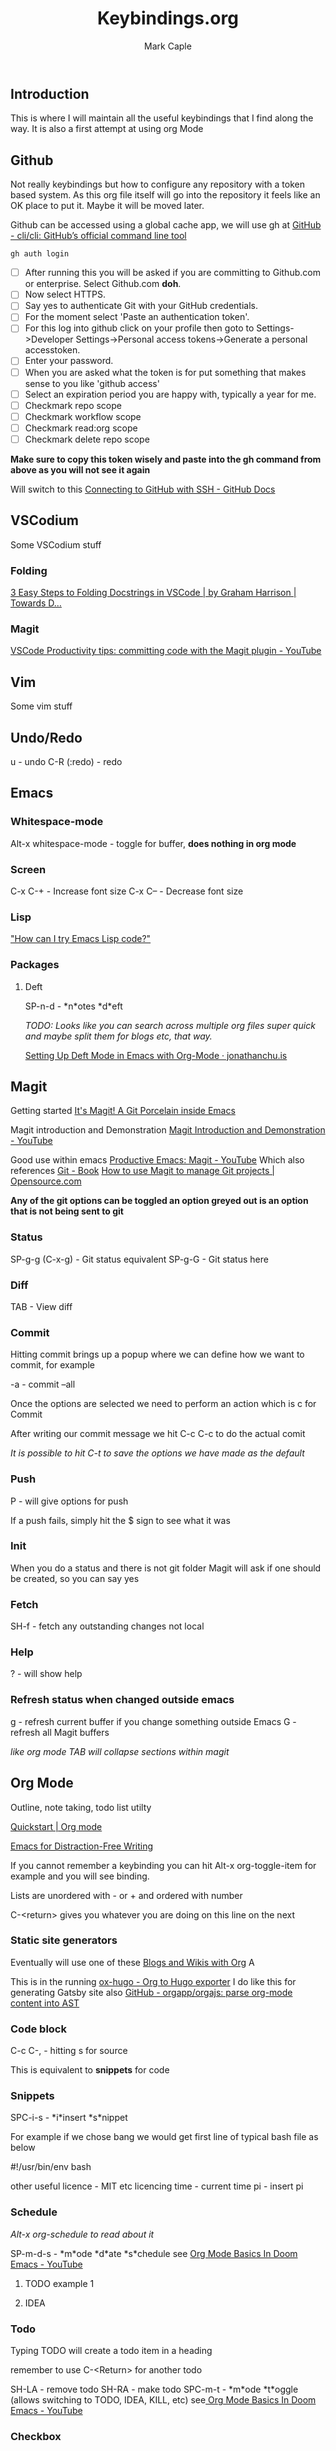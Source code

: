 #+title: Keybindings.org
#+description: Somewhere I can save the keybindings I use most around certain apps.
#+author: Mark Caple

** Introduction
This is where I will maintain all the useful keybindings that I find along the way. It is also a first attempt at using org Mode

** Github
Not really keybindings but how to configure any repository with a token based system. As this org file itself
will go into the repository it feels like an OK place to put it. Maybe it will be moved later.

Github can be accessed using a global cache app, we will use gh at [[https://github.com/cli/cli#installation][GitHub - cli/cli: GitHub’s official command line tool]]

#+begin_src
gh auth login
#+end_src

- [ ] After running this you will be asked if you are committing to Github.com or enterprise. Select Github.com *doh*.
- [ ] Now select HTTPS.
- [ ] Say yes to authenticate Git with your GitHub credentials.
- [ ] For the moment select 'Paste an authentication token'.
- [ ] For this log into github click on your profile then goto to
    Settings->Developer Settings->Personal access tokens->Generate a personal accesstoken.
- [ ] Enter your password.
- [ ] When you are asked what the token is for put something that makes sense to you like 'github access'
- [ ] Select an expiration period you are happy with, typically a year for me.
- [ ] Checkmark repo scope
- [ ] Checkmark workflow scope
- [ ] Checkmark read:org scope
- [ ] Checkmark delete repo scope

*Make sure to copy this token wisely and paste into the gh command from above as you will not see it again*

Will switch to this [[https://docs.github.com/en/github/authenticating-to-github/connecting-to-github-with-ssh][Connecting to GitHub with SSH - GitHub Docs]]

** VSCodium
Some VSCodium stuff

*** Folding
[[https://towardsdatascience.com/3-easy-steps-to-folding-docstrings-in-vscode-fbb64573611b][3 Easy Steps to Folding Docstrings in VSCode | by Graham Harrison | Towards D...]]

*** Magit
[[https://www.youtube.com/watch?v=kDISNtPYhjk][VSCode Productivity tips: committing code with the Magit plugin - YouTube]]

** Vim
Some vim stuff

** Undo/Redo
u - undo
C-R (:redo) - redo

** Emacs

*** Whitespace-mode
Alt-x whitespace-mode - toggle for buffer, *does nothing in org mode*

*** Screen
C-x C-+ - Increase font size
C-x C-- - Decrease font size

*** Lisp
[[http://www.emacslife.com/read-lisp-tweak-emacs/beginner-1-try-emacs-lisp.html]["How can I try Emacs Lisp code?"]]

*** Packages
**** Deft
SP-n-d - *n*otes *d*eft

/TODO: Looks like you can search across multiple org files super quick and maybe split them for blogs etc, that way./

[[https://jonathanchu.is/posts/setting-up-deft-mode-in-emacs-with-org-mode/][Setting Up Deft Mode in Emacs with Org-Mode · jonathanchu.is]]

** Magit
Getting started [[https://magit.vc/][It's Magit! A Git Porcelain inside Emacs]]

Magit introduction and Demonstration [[https://www.youtube.com/watch?v=vQO7F2Q9DwA][Magit Introduction and Demonstration - YouTube]]

Good use within emacs [[https://www.youtube.com/watch?v=D1SJ6mFWYyA][Productive Emacs: Magit - YouTube]]
Which also references [[https://git-scm.com/book/en/v2][Git - Book]]
[[https://opensource.com/article/19/1/how-use-magit][How to use Magit to manage Git projects | Opensource.com]]

*Any of the git options can be toggled an option greyed out is an option that is not being sent to git*

*** Status
SP-g-g (C-x-g) - Git status equivalent
SP-g-G - Git status here

*** Diff
TAB - View diff

*** Commit
Hitting commit brings up a popup where we can define how we want to commit, for example

-a - commit --all

Once the options are selected we need to perform an action which is c for Commit

After writing our commit message we hit C-c C-c to do the actual comit

/It is possible to hit C-t to save the options we have made as the default/

*** Push
P - will give options for push

If a push fails, simply hit the $ sign to see what it was

*** Init
When you do a status and there is not git folder Magit will ask if one should be created, so you can say yes

*** Fetch
SH-f - fetch any outstanding changes not local

*** Help
? - will show help

*** Refresh status when changed outside emacs
g - refresh current buffer if you change something outside Emacs
G - refresh all Magit buffers

/like org mode TAB will collapse sections within magit/

** Org Mode

Outline, note taking, todo list utilty

[[https://orgmode.org/quickstart.html][Quickstart | Org mode]]

[[https://lucidmanager.org/productivity/emacs-for-distraction-free-writing/][Emacs for Distraction-Free Writing]]

If you cannot remember a keybinding you can hit Alt-x org-toggle-item for example and you will see binding.

Lists are unordered with - or + and ordered with number

C-<return> gives you whatever you are doing on this line on the next

*** Static site generators
Eventually will use one of these [[https://orgmode.org/worg/org-blog-wiki.html][Blogs and Wikis with Org]] A

This is in the running [[https://ox-hugo.scripter.co/][ox-hugo - Org to Hugo exporter]]
I do like this for generating Gatsby site also [[https://github.com/orgapp/orgajs][GitHub - orgapp/orgajs: parse org-mode content into AST]]

*** Code block
C-c C-, - hitting s for source

This is equivalent to *snippets* for code

*** Snippets
SPC-i-s - *i*insert *s*nippet

For example if we chose bang we would get first line of typical bash file as below

#!/usr/bin/env bash

other useful
licence - MIT etc licencing
time - current time
pi - insert pi

*** Schedule

/Alt-x org-schedule to read about it/

SP-m-d-s - *m*ode *d*ate *s*chedule see [[https://youtu.be/34zODp_lhqg?list=PLyy8KUDC8P7X6YkegqrnEnymzMWCNB4bN&t=1025][Org Mode Basics In Doom Emacs - YouTube]]

**** TODO example 1
**** IDEA
SCHEDULED: <2021-09-05 Sun 16:00>

*** Todo
Typing TODO will create a todo item in a heading

remember to use C-<Return> for another todo

SH-LA - remove todo
SH-RA - make todo
SPC-m-t - *m*ode *t*oggle (allows switching to TODO, IDEA, KILL, etc) see[[https://youtu.be/34zODp_lhqg?list=PLyy8KUDC8P7X6YkegqrnEnymzMWCNB4bN&t=1011][ Org Mode Basics In Doom Emacs - YouTube]]

*** Checkbox
[ ] Creates a checkbox. In a list remember to use C-<Enter> so that it repeats the checkbox on next line

- [ ] Eggs
- [ ] Cash
- [ ] Beer

You can create a running total with *[/]* or *[%]* as below

**** Example count

[0/3]

- [ ] One
- [ ] Two
- [ ] Three

/Hitting RET will toggle checkbox, you could also use emacs C-c C-c /

**** Example percent

[33%]

- [X] One
- [ ] Two
- [ ] Three

/Hitting RET will toggle checkbox, you could also use emacs C-c C-c /

*** Agenda
SPC-o-A - *o*pen *A*genda see[[https://youtu.be/34zODp_lhqg?list=PLyy8KUDC8P7X6YkegqrnEnymzMWCNB4bN&t=1148][ Org Mode Basics In Doom Emacs - YouTube]]

/need to put the document we are working on in the agenda/

C-c-[ - put file at the front of the agenda

*** Tables
Start typing using | to separate columns

| Name      |   Phone | Age |
| Johnathan | 0102345 |  29 |

/C-Return will create another row/

SPC-m-b-- - *m*ode *b*anner in the row you want to make banner, as below

| Name      |   Phone | Age |
|-----------+---------+-----|
| Johnathan | 0102345 |  29 |

SH-RET - duplicate a column

| Name      |   Phone | Age |
|-----------+---------+-----|
| Johnathan | 0102345 |  29 |
| Johnathan |         |     |

Alt-[j,k] - moves rows around
Alt-[h,l] - moves columns around
Alt-SH-j - create new row above current
Alt-SH-k - delete row
Alt-SH-l - create column to left of current
Alt-SH-h - delete column

*** Editing
v-a-e - *v*isual *a*round *e*lement
v-a-R - *v*isual *a*round *r*egion
d-a-e - *d*elete *a*round *e*lement
d-a-R - *d*elete *a*round *r*egion
y-i-R - *y*ank *i*nner *r*egion

*** Motion/Navigation
h, j, k, l - navigate
g-[j,k] - goto next/previous fold at same level
g-h - go out one level
+g-[h,l] - goto next/previous child at same level+

*** Folds
TAB - fold line
SH-TAB - fold entire doco
z-c - Fold*z* *c*lose
z-o - Fold*z* *o*pen
z-M - Fold*z* *m*imimise
z-R - Fold*z* *r*eopen

*** Help
Alt-x ord-info : General help

*** Headings
SP-m-h - *m*odulate a *h*eading
Alt-h - Move heading left
Alt-l - Move heading right
Alt-j - Move heading down
Alt-k - Move heading up
Alt-SH-[h,j,k,l] - Move without pulling the rest of the tree

*** Lists
SP-m-i - [m]odulate an [i]tem
C-RET - will continue list

*** Sources

**** Distrotube

[[https://www.youtube.com/watch?v=34zODp_lhqg&list=PLyy8KUDC8P7X6YkegqrnEnymzMWCNB4bN&index=3][Org Mode Basics In Doom Emacs - YouTube]]

**** Thoughtbot

[[https://www.youtube.com/watch?v=SzA2YODtgK4][Getting Started With Org Mode - YouTube]]

** Doom
If you make changes to config.el then you do not need to do a "doom sync"
but if you change package.el or init.el you do need to.

FAQs - [[https://github.com/hlissner/doom-emacs/blob/develop/docs/faq.org#why-wsbutler-over-delete-trailing-whitespace-or-whitespace-cleanup][doom-emacs/faq.org at develop · hlissner/doom-emacs · GitHub]]

*** Emacs
SP :  - Emacs M-x
    You can start typing and you will see a list such as link

*** Help
SP-h - Bring up help
SP-h-d-s - Help search documentation
SP-h-p - help Doom packages

*** Windows
SP-w-v - Split vertical   (emacs equivalent :vs)
SP-w-s - Horizontal split
SP-w-c - Close
SP-w-q - Quit, same as close I think
SP-w-w - Switch between windows toggling
SP-w-[h,j,k,l] - Switch using arrow VIM keys
SP-w = - Make all windows equal size
SP-w > - Move window  right edge right
SP-w < - Move window right edge left
SP-w + - Move window bottom down
SP-w - - Move window bottom up

*** Projects
SP-p-p - Switch to project
SP-p-o - Open through tree

*** Files
SP-. - Open up a file (usually not in a project)
SP-o-p - Open in sidebar (treemacs at the moment)

*** Links
SP-m-l-c - *m*ode *l*ink from *c*lipboard
SP-m-l-i - *m*ode *l*ink *i*ndex    ( index/store a link in file so it can be later linked )
SP-m-l-l - *m*ode *l*ink *l*ink     ( link the link )

*** Bookmarks
SP-RET - Goto or create bookmarks

*** Buffer
These are placeholders for things. Everytime you open a file it has a buffer or special place.
Not just files have buffers, the sidebar side viewer has a buffer, a scratchpad, email client, a shell

SP-b-b (SP ,) - List buffers I have dealt with in the workspace we've been working on
SP-b-B (SP <) - show all buffers
    when you look at all buffers you will see some with asterisks they are things like
        scratch - somewhere to doodle
        Messages - stuff about what has happened within doom emacs

    *A single SP* now will reveal even more buffers. Things like neo tree
SP-b-n - Next buffer
SP-b-N - New buffer
    when we have a new buffer we need to put something in it so we copuld use SP . to select a file
SP-b-s - save buffer
SP-b-k - kill buffer

*** Sources

**** Distrotube

***** [[https://www.youtube.com/watch?v=dr_iBj91eeI&list=PLyy8KUDC8P7X6YkegqrnEnymzMWCNB4bN&index=1][Doom Emacs - Getting Started - YouTube]]
    - [ ] Magit
    - [ ] Org Mode
    - [ ] MU4e (email client)
    - [ ] eww (web browser)
    - [ ] Haskell

[[https://www.youtube.com/watch?v=F1iaskxcLNA&list=PLyy8KUDC8P7X6YkegqrnEnymzMWCNB4bN&index=2][* Bookmarks, Buffers and Windows in Doom Emacs - YouTube]]

    - [ ] Neotree
